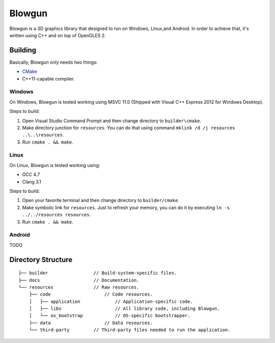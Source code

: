 =======
Blowgun
=======

Blowgun is a 3D graphics library that designed to run on Windows, Linux,and Android.
In order to achieve that, it's written using C++ and on top of OpenGLES 2.



Building
--------

Basically, Blowgun only needs two things:

* CMake_
* C++11-capable compiler.


Windows
~~~~~~~

On Windows, Blowgun is tested working using MSVC 11.0
(Shipped with Visual C++ Express 2012 for Windows Desktop).

Steps to build:

1. Open Visual Studio Command Prompt and then change directory to ``builder\cmake``.
2. Make directory junction for ``resources``.
   You can do that using command ``mklink /d /j resources ..\..\resources``.
3. Run ``cmake . && make``.


Linux
~~~~~

On Linux, Blowgun is tested working using:

* GCC 4.7
* Clang 3.1

Steps to build:

1. Open your favorite terminal and then change directory to ``builder/cmake``.
2. Make symbolic link for ``resources``.
   Just to refresh your memory, you can do it
   by executing ``ln -s ../../resources resources``.
3. Run ``cmake . && make``.


Android
~~~~~~~

TODO



Directory Structure
-------------------

::

   ├── builder                 // Build-system-specific files.
   ├── docs                    // Documentation.
   └── resources               // Raw resources.
       ├── code                    // Code resources.
       │   ├── application             // Application-specific code.
       │   ├── libs                    // All library code, including Blowgun.
       │   └── os_bootstrap            // OS-specific bootstrapper.
       ├── data                    // Data resources.
       └── third-party         // Third-party files needed to run the application.



.. _CMake: http://cmake.org
